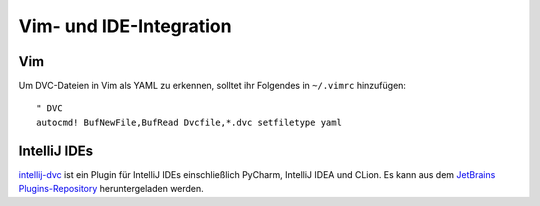 Vim- und IDE-Integration
========================

Vim
---

Um DVC-Dateien in Vim als YAML zu erkennen, solltet ihr Folgendes in
``~/.vimrc`` hinzufügen::

    " DVC
    autocmd! BufNewFile,BufRead Dvcfile,*.dvc setfiletype yaml

IntelliJ IDEs
-------------

`intellij-dvc
<https://plugins.jetbrains.com/plugin/11368-data-version-control-dvc-support>`_
ist ein Plugin für IntelliJ IDEs einschließlich PyCharm, IntelliJ IDEA und
CLion. Es kann aus dem `JetBrains Plugins-Repository
<https://plugins.jetbrains.com/plugin/11368-dvc-support-poc>`_ heruntergeladen
werden.
